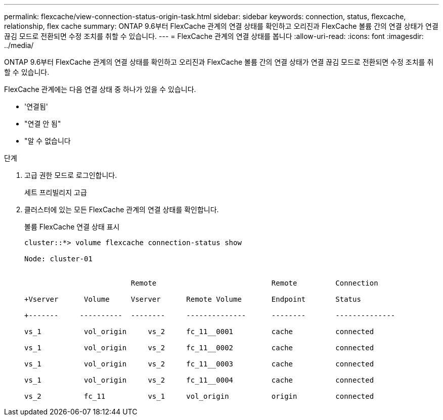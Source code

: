 ---
permalink: flexcache/view-connection-status-origin-task.html 
sidebar: sidebar 
keywords: connection, status, flexcache, relationship, flex cache 
summary: ONTAP 9.6부터 FlexCache 관계의 연결 상태를 확인하고 오리진과 FlexCache 볼륨 간의 연결 상태가 연결 끊김 모드로 전환되면 수정 조치를 취할 수 있습니다. 
---
= FlexCache 관계의 연결 상태를 봅니다
:allow-uri-read: 
:icons: font
:imagesdir: ../media/


[role="lead"]
ONTAP 9.6부터 FlexCache 관계의 연결 상태를 확인하고 오리진과 FlexCache 볼륨 간의 연결 상태가 연결 끊김 모드로 전환되면 수정 조치를 취할 수 있습니다.

FlexCache 관계에는 다음 연결 상태 중 하나가 있을 수 있습니다.

* '연결됨'
* "연결 안 됨"
* "알 수 없습니다


.단계
. 고급 권한 모드로 로그인합니다.
+
세트 프리빌리지 고급

. 클러스터에 있는 모든 FlexCache 관계의 연결 상태를 확인합니다.
+
볼륨 FlexCache 연결 상태 표시

+
[listing]
----
cluster::*> volume flexcache connection-status show

Node: cluster-01


                         Remote                           Remote         Connection

+Vserver      Volume     Vserver      Remote Volume       Endpoint       Status

+-------     ----------  --------     --------------      --------       --------------

vs_1          vol_origin     vs_2     fc_11__0001         cache          connected

vs_1          vol_origin     vs_2     fc_11__0002         cache          connected

vs_1          vol_origin     vs_2     fc_11__0003         cache          connected

vs_1          vol_origin     vs_2     fc_11__0004         cache          connected

vs_2          fc_11          vs_1     vol_origin          origin         connected
----

